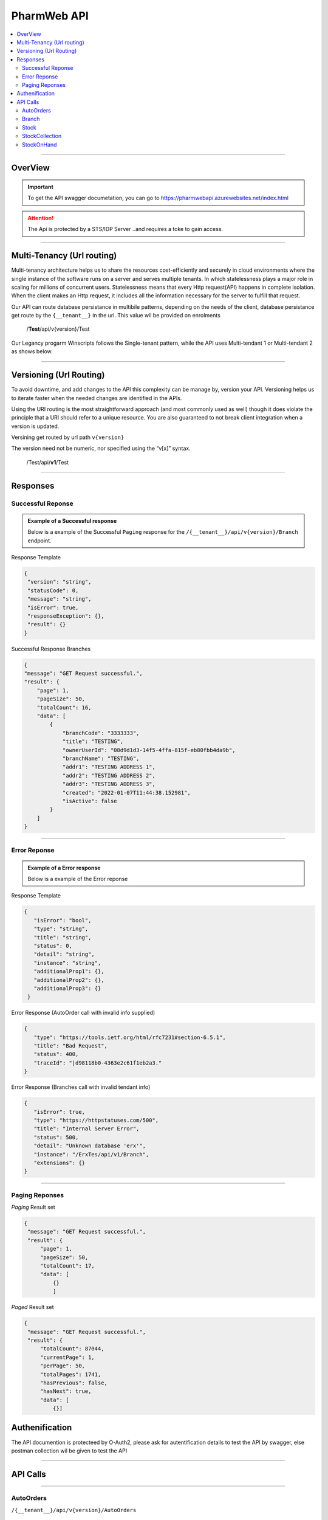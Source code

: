 ============
PharmWeb API
============

.. contents::
   :local:

--------------------------------------------------------------------------------------------------------------------------------------------

OverView
----------

.. important:: 
   To get the API swagger documetation, you can go to https://pharmwebapi.azurewebsites.net/index.html

.. attention::
   The Api is protected by a STS/IDP Server ..and requires a toke to gain access.
   
.. image:: Images/ApiSwagger.png

.. info:: API Response Layout
   All responses from the api will be in a standard layout, consistent response format for both successful and error results.

--------------------------------------------------------------------------------------------------------------------------------------------

Multi-Tenancy (Url routing)
---------------------------
Multi-tenancy architecture helps us to share the resources cost-efficiently and securely in cloud environments where the single instance of the software runs on a server and serves multiple tenants. In which statelessness plays a major role in scaling for millions of concurrent users. Statelessness means that every Http request(API) happens in complete isolation. When the client makes an Http request, it includes all the information necessary for the server to fulfill that request.

Our API can route database persistance in multibile patterns, depending on the needs of the client, database persistance get route by the ``{__tenant__}`` in the url. This value wil be provided on enrolments

  /**Test**/api/v{version}/Test

Our Legancy progarm Winscripts follows the Single-tenant pattern, while the API uses Multi-tendant 1 or Multi-tendant 2 as shows below. 

.. image:: Images/Tendancy.png

--------------------------------------------------------------------------------------------------------------------------------------------

Versioning (Url Routing)
------------------------
To avoid downtime, and add changes to the API this complexity can be manage by, version your API. Versioning helps us to iterate faster when the needed changes are identified in the APIs.

Using the URI routing is the most straightforward approach (and most commonly used as well) though it does violate the principle that a URI should refer to a unique resource. You are also guaranteed to not break client integration when a version is updated.

Versining get routed by url path ``v{version}``

The version need not be numeric, nor specified using the “v[x]” syntax.

  /Test/api/**v1**/Test
  
--------------------------------------------------------------------------------------------------------------------------------------------

Responses
-------------

Successful Reponse
^^^^^^^^^^^^^^^^^^

.. admonition:: Example of a Successful response

   Below is a example of the Successful ``Paging`` response for the ``/{__tenant__}/api/v{version}/Branch`` endpoint. 
   
Response Template

.. code-block:: console

    {
     "version": "string",
     "statusCode": 0,
     "message": "string",
     "isError": true,
     "responseException": {},
     "result": {}
    }
   
Successful Response Branches

.. code-block:: json

    {
    "message": "GET Request successful.",
    "result": {
        "page": 1,
        "pageSize": 50,
        "totalCount": 16,
        "data": [
            {
                "branchCode": "3333333",
                "title": "TESTING",
                "ownerUserId": "08d9d1d3-14f5-4ffa-815f-eb80fbb4da9b",
                "branchName": "TESTING",
                "addr1": "TESTING ADDRESS 1",
                "addr2": "TESTING ADDRESS 2",
                "addr3": "TESTING ADDRESS 3",
                "created": "2022-01-07T11:44:38.152981",
                "isActive": false
            }
        ]
    }

--------------------------------------------------------------------------------------------------------------------------------------------

Error Reponse
^^^^^^^^^^^^^^^^^^

.. admonition:: Example of a Error response

   Below is a example of the Error reponse  
   

Response Template

.. code-block:: console

  {
     "isError": "bool",
     "type": "string",
     "title": "string",
     "status": 0,
     "detail": "string",
     "instance": "string",
     "additionalProp1": {},
     "additionalProp2": {},
     "additionalProp3": {}
   }
   

Error Response (AutoOrder call with invalid info supplied)

.. code-block:: json

    {
       "type": "https://tools.ietf.org/html/rfc7231#section-6.5.1",
       "title": "Bad Request",
       "status": 400,
       "traceId": "|d98118b0-4363e2c61f1eb2a3."
    }

Error Response (Branches call with invalid tendant info)

.. code-block:: json
    
    {
       "isError": true,
       "type": "https://httpstatuses.com/500",
       "title": "Internal Server Error",
       "status": 500,
       "detail": "Unknown database 'erx'",
       "instance": "/ErxTes/api/v1/Branch",
       "extensions": {}
    }
    
--------------------------------------------------------------------------------------------------------------------------------------------

Paging Reponses
^^^^^^^^^^^^^^^^^^
.. Info::
   
   The pharmweb APi has 2 paging result sets.
   
`Paging` Result set   

.. code-block:: json

   {
    "message": "GET Request successful.",
    "result": {
        "page": 1,
        "pageSize": 50,
        "totalCount": 17,
        "data": [
            {}
            ]


`Paged` Result set

.. code-block:: json

   {
    "message": "GET Request successful.",
    "result": {
        "totalCount": 87044,
        "currentPage": 1,
        "perPage": 50,
        "totalPages": 1741,
        "hasPrevious": false,
        "hasNext": true,
        "data": [
            {}]

Authenification
---------------

.. Info::
   
   Please refer to https://pharmwebapi.azurewebsites.net/index.html for the full APi documentation

The API documention is protecteed by O-Auth2, please ask for autentification details to test the API by swagger, else postman collection wil be given to test the API  

--------------------------------------------------------------------------------------------------------------------------------------------

API Calls
---------

.. Info::
   
   Please refer to https://pharmwebapi.azurewebsites.net/index.html for the full APi documentation
   
--------------------------------------------------------------------------------------------------------------------------------------------
   

AutoOrders 
^^^^^^^^^^

``/{__tenant__}/api/v{version}/AutoOrders``

.. admonition:: Info

   **Auto Orders** call creates Orders in pharmweb to be send the a branch for dispesing, if a customer is not listed the customer wil be added automaticly.
   
AutoOrder Types 

* Script - Used to dispense a normal script on winscripts (OrderType = 0) 
* OrderDirect - Used to send stock orders (OrderType = 1)
* OrderWise - Used to send stock orders (OrderType = 2)
* XProCure - Used to send stock orders (OrderType = 3)
* Orders (WareHouse Order) - Used to send automated orders from a warehouse (OrderType = 4) 
* ERx (WareHouse Order) - Used to send Scriopts to brances for stock control (OrderType = 5)

**Getting Orders**

  Fetching of Orders will only be used by *Winscripts* to :superscript:`Auto Dispense` at the branch.
  
**Adding Orders**
  
  Adding of orders will create a order depending on the branch to be send to be  :superscript:`Auto Dispense` at each branch.
  
  To create an Order a POST request needs to be made at ``/{__tenant__}/api/v{version}/AutoOrders`` with a *json* body as shown below.
  
  .. code-block:: json

    {
    "branchCode": "1111111",
    "orderName": "RX1", 
    "referenceNo": "1",
    "dateTime": "2022-01-10T12:00:00.000Z",
    "referenceDate": "2022-01-10T12:00:00.000Z",
    "numberOfItems": "2",
    "customerInfo": {
        "branchId": "12345678",
        "firstName": "JACK",
        "surname": "DANIELS",
        "title": "MR",
        "idNumber": "7908125066081",
        "masNumber": "123",
        "mainMemberDepCode": "1",
        "initials": "J",
        "dateAdded": "2022-01-10T12:00:00.000Z",
        "work": "555-5555",
        "home": "666-6666",
        "cellular": "0734571345",
        "eMail": "mrdaniels@jackdanilsupholstry.com",
        "refCode": "123",
        "custMasInfo": {
            "primaryMasNumber": "123",
            "primaryPayCode": "CASH",
            "primaryMasCode": "CAS"
        }
    },
    "orderStatus": "1",
    "orderType": "5",
    "items": [
        {
            "branchStockId": "703987001",
            "cost": "50.00",
            "quantity": "1",
            "retail": "100.00",
            "stockDescription": "ALTOSEC 20MG CAP 28",
            "itemNo": "1",
            "nappiCode": "703987001",
            "dosage": "TDS",
            "ddu": "30",
            "barCode": "",
            "repeats": "6",
            "currRepeat": "1",
            "days": "30"
        },
        {
            "branchStockId": "768375010",
            "cost": "100.00",
            "quantity": "2",
            "retail": "500.00",
            "stockDescription": "ADCO SYNALEVE CAP 100",
            "itemNo": "2",
            "nappiCode": "768375010",
            "dosage": "2 TIMES DAILY",
            "ddu": "TDS",
            "barCode": "",
            "repeats": "12",
            "currRepeat": "1",
            "days": "30"
        }
    ]
}
  
**Required Fields** 

  ``orderName`` **type:** *string* **maxLength:** **100** *minLength:* **0** :subscript:`(Ordername can be anyname as log as its unique with every POST)`
  
  ``referenceNo`` *type:* **string** *maxLength:* **100** *minLength:* **0** :subscript:`(Reference number as unique trasnaction number from the external source)`    

  ``branchCode`` *type:* **string** *maxLength:* **10** *minLength:* **0** :subscript:`(This is a branch ref code, you can get a list for brachces for the API)`     
   
  ``branchId`` *type:* **string** *maxLength:* **100**  :subscript:`(This is a unique customerid from from the external software)`     
   
  ``title`` *type:* **string** *maxLength:* **7**
    
  ``firstName`` *type:* **string** *maxLength:* **7**

  ``surname`` *type:* **string** *maxLength:* **30**

  ``stockDescription`` *type:* **string** *maxLength:* **100**
  
  ``branchstockId`` :subscript:`(This is a unique stockid from from the external software)`     

  ``quantity`` *type:* **number** **

  ``cost`` *type:* **number** *maxLength:* **30**

  ``retail`` *type:* **number** *maxLength:* **30**
  
--------------------------------------------------------------------------------------------------------------------------------------------
 
Branch
^^^^^^

``/{__tenant__}/api/v{version}/Branch``

.. admonition:: Info

   **Branch** Add and register branches, for external users only GET post wil be used to get all branches BranchCode, 
 
.. infomation:: BranchCode

   BranchCode ..is every branch unique indetifier to be used when adding orders ot getting stock for example, this is used to filter the results.

Branch ``GET`` reponse

.. code-block:: json

    {
    "message": "GET Request successful.",
    "result": {
        "page": 1,
        "pageSize": 50,
        "totalCount": 16,
        "data": [
            {
                "branchCode": "3333333",
                "title": "TESTING",
                "ownerUserId": "08d9d1d3-14f5-4ffa-815f-eb80fbb4da9b",
                "branchName": "TESTING",
                "addr1": "TESTING ADDRESS 1",
                "addr2": "TESTING ADDRESS 2",
                "addr3": "TESTING ADDRESS 3",
                "created": "2022-01-07T11:44:38.152981",
                "isActive": false
            }
        ]
    }   
   
--------------------------------------------------------------------------------------------------------------------------------------------
   
Stock
^^^^^

``/{__tenant__}/api/v{version}/Stock``

.. admonition:: Info

   **Stock URL** is used to get and maintain individial stock items, all normal CRUD call can be made for single items.
   
   Please see documetaion @ https://pharmwebapi.azurewebsites.net/index.html

.. infomation:: BranchStockId

   BranchStockId ..is  unique indetifier to be used when adding stock, with all fields supplied on post, it can generate a ID for you, or you can use an external value fot this.

--------------------------------------------------------------------------------------------------------------------------------------------

StockCollection
^^^^^^^^^^^^^^^

``/{__tenant__}/api/v{version}/StockCollectionController``

.. admonition:: Info 

   **StockCollection** Adds and update the stock master list to the DB ....you must use a collection array json to `POST` stock. This opion is the quickest when adding or        updating stock. Max of 500 items must be send at a time. Stock will be added or updated by the API generated `BranchStockID` or external system StockCode

   Please see documetaion @ https://pharmwebapi.azurewebsites.net/index.html

.. infomation:: BranchStockId

   BranchStockId ..is  unique indetifier to be used when adding stock, with all fields supplied on post, it can generate a ID for you, or you can use an external value fot this.
   
Example json `POST` of 2 items, and FrontShop item and Dispensing item.

.. code-block:: json

      [
    {
        "bId": 5,
        "branchStockId": "",
        "sku": "",
        "description": "8TA10 R 10 TELKOM",
        "packSize": 1.0,
        "deptCode": 0,
        "locationCode": 0,
        "taxCode": 15,
        "reOrderLevel": 0.0,
        "maxLevel": 0.0,
        "posRetailForDisp": false,
        "external": "1|8TA10",
        "disProd": false,
        "stockTakeFlag": false,
        "lockDescription": false,
        "lockPackSize": false,
        "excludeRepeats": false,
        "stockPos": {
            "averageCost": 8.43,
            "posRetail": 10.0,
            "promptForDesc": false,
            "maxDiscount": 0.0,
            "noDiscount": false,
            "overideRetail": false,
            "isService": false,
            "loyaltyGroup": 0,
            "stockRep": 0,
            "special": 0,
            "mAmt": 0.0,
            "mPer": 0.0
        },
        "stockPharm": {
            "uniqueCode": "",
            "strength": "",
            "formCode": "",
            "schedule": "",
            "therapeuticClass": "",
            "sepCost": 0.0,
            "retail": 0.0,
            "lastUpdate": "0001-01-01T00:00:00",
            "prevSepCost": 0.0,
            "prevRetail": 0.0,
            "discDateTime": "0001-01-01T00:00:00",
            "stockLinkId": 0,
            "sepLock": false
        },
        "stockCodes": [
            {
                "code": "1|8TA10",
                "barcode": true,
                "search": false,
                "isDeleted": false,
                "gId": 0
            }
        ],
        "gId": 0
    },
    {
        "bId": 1002,
        "branchStockId": "",
        "sku": "",
        "description": "BIOPLUS VIT-ALITY MAGNESIUM EFF 10",
        "packSize": 10.0,
        "deptCode": 0,
        "locationCode": 0,
        "taxCode": 15,
        "reOrderLevel": 0.0,
        "maxLevel": 0.0,
        "uniqueCode": "3002066001",
        "posRetailForDisp": false,
        "external": "LP9002758",
        "disProd": false,
        "stockTakeFlag": false,
        "lockDescription": false,
        "lockPackSize": false,
        "excludeRepeats": false,
        "stockPos": {
            "averageCost": 36.88,
            "posRetail": 65.95,
            "promptForDesc": false,
            "maxDiscount": 0.0,
            "noDiscount": false,
            "overideRetail": false,
            "isService": false,
            "loyaltyGroup": 0,
            "stockRep": 0,
            "special": 0,
            "mAmt": 0.0,
            "mPer": 0.0
        },
        "stockPharm": {
            "uniqueCode": "3002066001",
            "strength": "",
            "formCode": "EFT",
            "schedule": "9",
            "therapeuticClass": "A11 00",
            "sepCost": 46.16,
            "retail": 69.24,
            "nappi": "3002066",
            "lastUpdate": "2022-01-12T11:34:10",
            "prevSepCost": 46.16,
            "prevRetail": 69.24,
            "manCode": "AID",
            "discDateTime": "1899-12-30T00:00:00",
            "stockLinkId": 0,
            "sepLock": false
        },
        "stockCodes": [
            {
                "code": "6009695588125",
                "barcode": true,
                "search": false,
                "isDeleted": false,
                "gId": 0
            }
        ],
        "gId": 0
    }
]

**Required Fields** 

  ``bid`` **Required** **type:** *string* **maxLength:** **50** :subscript:`(Bid can be item index count or external system stock id. must be unique)`

``branchStockId`` **Required** **type:** *string* **maxLength:** **50** :subscript:`(The branchStockId, is the API or db globals stock id, if no BranchStockId is supplied, one will be auto generated by the API, else a unique Id can be supplied by the external system. This ID is requered)`

``packSize`` **Required** **type:** *number* :subscript:`(PackSize is the qty in size of an item, if packsize is unknown, o can be send`

  ``bid`` **NotRequired** **type:** *string* **maxLength:** **50** :subscript:`(Bid can be item index count or external system stock id)`

  ``stockPos``  :subscript:`(Stock pos is an items frontshop values, this can be left emety if no values exist)`

  ``averageCost`` **Required** **type:** *number*  :subscript:`(The frontshop cost of an item)`

  ``posRetail`` **Required** **type:** *number*  :subscript:`(The frontshop retail of an item)`

  ``stockPharm``  :subscript:`(Items dispensing values)`

  ``uniqueCode`` **Required** **type:** *string* **maxLength:** **16** :subscript:`(RSA unique identifier for dispensing items)`

  ``strength`` **Required** **type:** *string* **maxLength:** **8** :subscript:`(Dispensing items strength)`

  ``formCode`` **Required** **type:** *string* **maxLength:** **5** :subscript:`(Format of the dispansing item like, CAP for capsules and TAB for tablets)`

  ``schedule`` **Required** **type:** *string* **maxLength:** **1** :subscript:`(Dispensing schedule indicator)`

  ``therapeuticClass`` **Required** **type:** *string* **maxLength:** **6** :subscript:`(Supplied by external system, value can be blank)`

  ``sepCost`` **Required** **type:** *number*  :subscript:`(Single exist price of dispensing items, use the determine pricing when dispesning a script)`

  ``stockcodes``  :subscript:`(An array of barcodes, supplied by external system, and item can have multibile barcodes, this tag can be left blank if no values is supplied)`
  
  ``stockCodes.branchStockId`` **Required** **type:** *string* **maxLength:** **50** :subscript:`(The branchStockId, is the API or db globals stock id, if no BranchStockId is supplied, one will be auto generated by the API, else a unique Id can be supplied by the external system. This ID is requered)`

  ``code`` **Required** **type:** *string* **maxLength:** **20** :subscript:`(Frontshop barcode, as supplied by external system)`

Example json `POST` 201-Created reponse, please note that all items needs to be added or updated, else 500 result will be returned.

.. code-block:: json
   
   {
    "message": "POST Request successful.",
    "result": [
        {
            "bId": 5,
            "id": 5,
            "branchStockId": "1|8TA10",
            "description": "8TA10 R 10 TELKOM",
            "added": true
        },
        {
            "bId": 1002,
            "id": 1276,
            "branchStockId": "3002066001",
            "description": "BIOPLUS VIT-ALITY MAGNESIUM EFF 10",
            "uniqueCode": "3002066001",
            "added": true
        }
       ]
    }
  
Example of `POST` response of added and updated items, see added tag

.. code-block:: json
   
   {
    "message": "POST Request successful.",
    "result": [
        {
            "bId": 1003,
            "id": 110908,
            "branchStockId": "111",
            "sku": "BIO/10/EFT10",
            "description": "BIOPLUS VIT-ALITY MAGNESIUM EFF 10",
            "uniqueCode": "3002066001",
            "added": true
        },
        {
            "bId": 5,
            "id": 5,
            "branchStockId": "1|8TA10",
            "description": "8TA10 R 10 TELKOM",
            "added": false
        }
       ]
   }  
  
--------------------------------------------------------------------------------------------------------------------------------------------  

StockOnHand
^^^^^^^^^^^

``/{__tenant__}/api/v{version}/StockOnHand``

.. admonition:: Info

   **StockOnHand URL** is used to get estimated level of a batch of items. The level is estimated, becouse a brach can go offline, and levels wil be updated when the brach is online again. 
   
   Please see documetaion @ https://pharmwebapi.azurewebsites.net/index.html

.. infomation:: BranchCode

   BranchCode ..is every branch unique indetifier to be used when adding orders ot getting stock for example, this is used to filter the results.

.. infomation:: BranchStockId

   BranchStockId ..is  unique indetifier to be used when adding stock, with all fields supplied on post, it can generate a ID for you, or you can use an external value fot this.

Example of `POST` body to get stock level on hand.

.. code-block:: json

   {
    "branchCode": "3333339",
    "items": [
        {
            "branchStockId": "0309978417071"
        },
        {
            "branchStockId": "6005911003830"
        }
            ]
     }


`POST` Response.

.. code-block:: json

   {
    "message": "POST Request successful.",
    "result": {
        "branchCode": "3333339",
        "items": [
            {
                "branchStockId": "0309978417071",
                "quantity": -50,
                "packs": "-1.0",
                "packSize": 50.0,
                "isStocked": false
            },
            {
                "branchStockId": "6005911003830",
                "quantity": 0,
                "packs": "0.0",
                "packSize": 1.0,
                "isStocked": false
            }
        ]
    }
   }


--------------------------------------------------------------------------------------------------------------------------------------------
   

   
